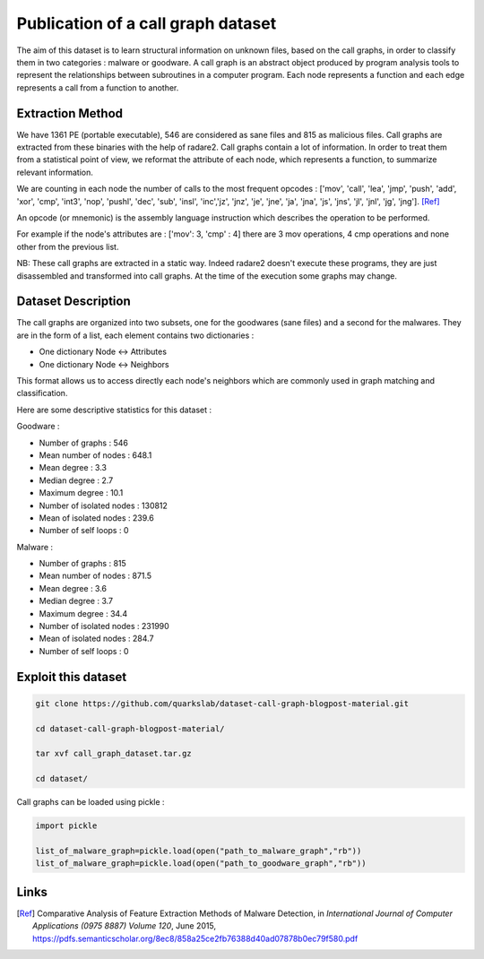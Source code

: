Publication of a call graph dataset
===================================

The aim of this dataset is to learn structural information on unknown files, based on the call graphs, in order to classify them in two categories : malware or goodware.
A call graph is an abstract object produced by program analysis tools to represent the relationships between subroutines in a computer program. Each node represents a function and each edge represents a call from a function to another.


Extraction Method
-----------------

We have 1361 PE (portable executable), 546 are considered as sane files and 815 as malicious files. Call graphs are extracted from these binaries with the help of radare2. 
Call graphs contain a lot of information. In order to treat them from a statistical point of view, we reformat the attribute of each node, which represents a function, to summarize relevant information.

We are counting in each node the number of calls to the most frequent opcodes : ['mov', 'call', 'lea', 'jmp', 'push', 'add', 'xor', 'cmp',
'int3', 'nop', 'pushl', 'dec', 'sub', 'insl', 'inc','jz', 'jnz', 'je', 'jne', 'ja', 'jna', 'js', 'jns', 'jl', 'jnl', 'jg', 'jng']. [Ref]_

An opcode (or mnemonic) is the assembly language instruction which describes the operation to be performed.

For example if the node's attributes are : ['mov': 3, 'cmp' : 4] there are 3 mov operations, 4 cmp operations and none other from the previous list.


NB: These call graphs are extracted in a static way. Indeed radare2 doesn't execute these programs, they are just disassembled and transformed into call graphs. At the time of the execution some graphs may change.


Dataset Description
-------------------

The call graphs are organized into two subsets, one for the goodwares (sane files) and a second for the malwares.
They are in the form of a list, each element contains two dictionaries :

- One dictionary Node <-> Attributes
- One dictionary Node <-> Neighbors

This format allows us to access directly each node's neighbors which are commonly used in graph matching and classification.
 
Here are some descriptive statistics for this dataset :

Goodware :

- Number of graphs :  546
- Mean number of nodes :  648.1
- Mean degree : 3.3
- Median degree : 2.7
- Maximum degree  : 10.1
- Number of isolated nodes : 130812
- Mean of isolated nodes : 239.6
- Number of self loops : 0

Malware :

- Number of graphs :  815
- Mean number of nodes :  871.5
- Mean degree : 3.6
- Median degree : 3.7
- Maximum degree : 34.4
- Number of isolated nodes : 231990
- Mean of isolated nodes : 284.7
- Number of self loops : 0


Exploit this dataset
--------------------


.. code:: shell

        git clone https://github.com/quarkslab/dataset-call-graph-blogpost-material.git
        
        cd dataset-call-graph-blogpost-material/

        tar xvf call_graph_dataset.tar.gz

        cd dataset/


Call graphs can be loaded using pickle :

.. code:: python

        import pickle

        list_of_malware_graph=pickle.load(open("path_to_malware_graph","rb"))
        list_of_malware_graph=pickle.load(open("path_to_goodware_graph","rb"))

Links 
-----

.. [Ref] Comparative Analysis of Feature Extraction Methods of Malware Detection, in *International Journal of Computer Applications (0975 8887) Volume 120*, June 2015, https://pdfs.semanticscholar.org/8ec8/858a25ce2fb76388d40ad07878b0ec79f580.pdf


